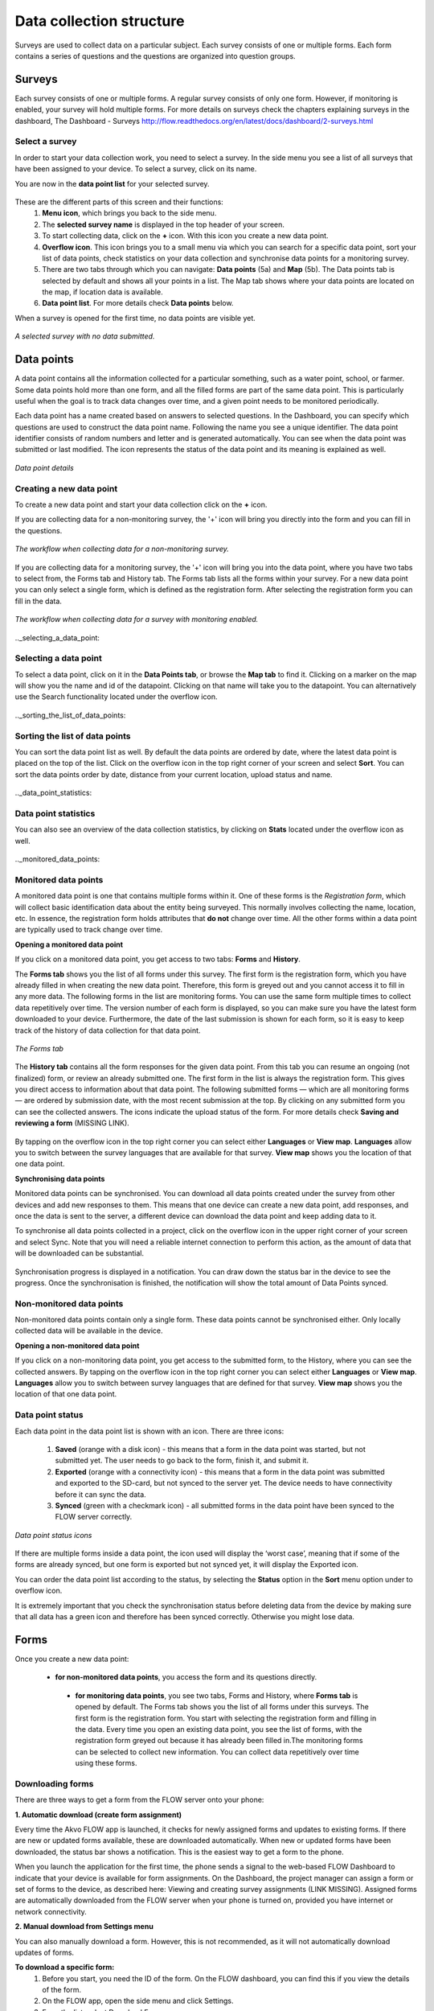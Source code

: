 Data collection structure
=========================

Surveys are used to collect data on a particular subject. Each survey consists of one or multiple forms. Each form contains a series of questions and the questions are organized into question groups. 

.. _surveys:

Surveys
-------

Each survey consists of one or multiple forms. A regular survey consists of only one form. However, if monitoring is enabled, your survey will hold multiple forms. For more details on surveys check the chapters explaining surveys in the dashboard, The Dashboard - Surveys http://flow.readthedocs.org/en/latest/docs/dashboard/2-surveys.html

.. _ select_a_survey:

Select a survey
~~~~~~~~~~~~~~~

In order to start your data collection work, you need to select a survey. In the side menu you see a list of all surveys that have been assigned to your device. To select a survey, click on its name. 

You are now in the **data point list** for your selected survey. 

.. figure:: https://cloud.githubusercontent.com/assets/12456965/10332403/367d66d2-6cdd-11e5-9718-810cbc0b8131.jpg
   :width: 200 px
   :alt: image of phone
   :align: center

These are the different parts of this screen and their functions: 
   1. **Menu icon**, which brings you back to the side menu.
   2. The **selected survey name** is displayed in the top header of your screen.
   3. To start collecting data, click on the **+** icon. With this icon you create a new data point.
   4. **Overflow icon**. This icon brings you to a small menu via which you can search for a specific data point, sort your list of data points, check statistics on your data collection and synchronise data points for a monitoring survey. 
   5. There are two tabs through which you can navigate: **Data points** (5a) and **Map** (5b). The Data points tab is selected by default and shows all your points in a list. The Map tab shows where your data points are located on the map, if location data is available.
   6. **Data point list**. For more details check **Data points** below.

When a survey is opened for the first time, no data points are visible yet. 

.. figure:: https://cloud.githubusercontent.com/assets/12456965/10302566/cee1568e-6c0d-11e5-8ce9-637c3df4d457.jpg
   :width: 200 px
   :alt: image of phone
   :align: center
   
   *A selected survey with no data submitted.*

.. _data_points:

Data points
-----------

A data point contains all the information collected for a particular something, such as a water point, school, or farmer. Some data points hold more than one form, and all the filled forms are part of the same data point. This is particularly useful when the goal is to track data changes over time, and a given point needs to be monitored periodically. 

Each data point has a name created based on answers to selected questions. In the Dashboard, you can specify which questions are used to construct the data point name. Following the name you see a unique identifier. The data point identifier consists of random numbers and letter and is generated automatically. You can see when the data point was submitted or last modified. The icon represents the status of the data point and its meaning is explained as well. 

.. figure:: https://cloud.githubusercontent.com/assets/12456965/10302574/d607d988-6c0d-11e5-8195-ca06efcd1ce3.jpg
   :width: 200 px
   :alt: image of phone
   :align: center
   
   *Data point details*

.. _creating_a_new_data_point:

Creating a new data point
~~~~~~~~~~~~~~~~~~~~~~~~~

To create a new data point and start your data collection click on the **+** icon. 

If you are collecting data for a non-monitoring survey, the '+' icon will bring you directly into the form and you can fill in the questions. 

.. figure:: https://cloud.githubusercontent.com/assets/12456965/10302659/76722072-6c0e-11e5-99c9-cce3cb9e8f14.jpg
   :width: 400 px
   :alt: image of phone
   :align: center
   
   *The workflow when collecting data for a non-monitoring survey.*


If you are collecting data for a monitoring survey, the '+' icon will bring you into the data point, where you have two tabs to select from, the Forms tab and History tab. The Forms tab lists all the forms within your survey. For a new data point you can only select a single form, which is defined as the registration form. After selecting the registration form  you can fill in the data. 

.. figure:: https://cloud.githubusercontent.com/assets/12456965/10302685/9d16b616-6c0e-11e5-8765-c9d2c7bd7ed0.jpg
   :width: 600 px
   :alt: image of phone
   :align: center
   
   *The workflow when collecting data for a survey with monitoring enabled.*

.._selecting_a_data_point:

Selecting a data point
~~~~~~~~~~~~~~~~~~~~~~

To select a data point, click on it in the **Data Points tab**, or browse the **Map tab** to find it. Clicking on a marker on the map will show you the name and id of the datapoint. Clicking on that name will take you to the datapoint. You can alternatively use the Search functionality located under the overflow icon. 

.. figure:: https://cloud.githubusercontent.com/assets/12456965/10302688/a931a0d2-6c0e-11e5-8516-d9234b691dc7.jpg
   :width: 200 px
   :alt: image of phone
   :align: center

.._sorting_the_list_of_data_points:

Sorting the list of data points
~~~~~~~~~~~~~~~~~~~~~~~~~~~~~~~

You can sort the data point list as well. By default the data points are ordered by date, where the latest data point is placed on the top of the list. Click on the overflow icon in the top right corner of your screen and select **Sort**. You can sort the data points order by date, distance from your current location, upload status and name. 

.. figure:: https://cloud.githubusercontent.com/assets/12456965/10302692/b54f344c-6c0e-11e5-9c5b-ae7789dd6ab8.jpg
   :width: 200 px
   :alt: image of phone
   :align: center

.._data_point_statistics:

Data point statistics
~~~~~~~~~~~~~~~~~~~~~~~~~~~~~~~

You can also see an overview of the data collection statistics, by clicking on **Stats** located under the overflow icon as well. 

.. figure:: https://cloud.githubusercontent.com/assets/12456965/10302697/bd98c438-6c0e-11e5-8986-bfe452a9054d.jpg
   :width: 200 px
   :alt: image of phone
   :align: center

.._monitored_data_points:

Monitored data points
~~~~~~~~~~~~~~~~~~~~~~

A monitored data point is one that contains multiple forms within it. One of these forms is the *Registration form*, which will collect basic identification data about the entity being surveyed. This normally involves collecting the name, location, etc. In essence, the registration form holds attributes that **do not** change over time. All the other forms within a data point are typically used to track change over time.

**Opening a monitored data point**

If you click on a monitored data point, you get access to two tabs: **Forms** and **History**. 

The **Forms tab** shows you the list of all forms under this survey. The first form is the registration form, which you have already filled in when creating the new data point. Therefore, this form is greyed out and you cannot access it to fill in any more data. The following forms in the list are monitoring forms. You can use the same form multiple times to collect data repetitively over time. The version number of each form is displayed, so you can make sure you have the latest form downloaded to your device. Furthermore, the date of the last submission is shown for each form, so it is easy to keep track of the history of data collection for that data point.

.. figure:: https://cloud.githubusercontent.com/assets/12456965/10302704/c6febcee-6c0e-11e5-9f06-ede4b341b5eb.jpg
   :width: 200 px
   :alt: image of phone
   :align: center
   
   *The Forms tab*

The **History tab** contains all the form responses for the given data point. From this tab you can resume an ongoing (not finalized) form, or review an already submitted one. The first form in the list is always the registration form. This gives you direct access to information about that data point. The following submitted forms — which are all monitoring forms — are ordered by submission date, with the most recent submission at the top. By clicking on any submitted form you can see the collected answers. The icons indicate the upload status of the form. For more details check **Saving and reviewing a form** (MISSING LINK). 

.. figure:: https://cloud.githubusercontent.com/assets/12456965/10302715/d1a859d4-6c0e-11e5-87d7-1fc52a534c85.jpg
   :width: 200 px
   :alt: image of phone
   :align: center

By tapping on the overflow icon in the top right corner you can select either **Languages** or **View map**. **Languages** allow you to switch between the survey languages that are available for that survey. **View map** shows you the location of that one data point.

**Synchronising data points**

Monitored data points can be synchronised. You can download all data points created under the survey from other devices and add new responses to them. This means that one device can create a new data point, add responses, and once the data is sent to the server, a different device can download the data point and keep adding data to it.

To synchronise all data points collected in a project, click on the overflow icon in the upper right corner of your screen and select Sync. Note that you will need a reliable internet connection to perform this action, as the amount of data that will be downloaded can be substantial.

.. figure:: https://cloud.githubusercontent.com/assets/12456965/10302908/3515d950-6c10-11e5-9bb6-23db97805c80.jpg
   :width: 200 px
   :alt: image of phone
   :align: center

Synchronisation progress is displayed in a notification. You can draw down the status bar in the device to see the progress. Once the synchronisation is finished, the notification will show the total amount of Data Points synced. 

.. _non-monitored_data_points:

Non-monitored data points
~~~~~~~~~~~~~~~~~~~~~~~~

Non-monitored data points contain only a single form. These data points cannot be synchronised either. Only locally collected data will be available in the device. 

**Opening a non-monitored data point** 

If you click on a non-monitoring data point, you get access to the submitted form, to the History,  where you can see the collected answers. By tapping on the overflow icon in the top right corner you can select either **Languages** or **View map**. **Languages** allow you to switch between survey languages that are defined for that survey. **View map** shows you the location of that one data point.

.. _data_point_status:

Data point status
~~~~~~~~~~~~~~~~~
Each data point in the data point list is shown with an icon. There are three icons:

   1. **Saved** (orange with a disk icon) - this means that a form in the data point was started, but not submitted yet. The user needs to go back to the form, finish it, and submit it.
   2. **Exported** (orange with a connectivity icon) - this means that a form in the data point was submitted and exported to the SD-card, but not synced to the server yet. The device needs to have connectivity before it can sync the data.
   3. **Synced** (green with a checkmark icon) - all submitted forms in the data point have been synced to the FLOW server correctly.

.. figure:: https://cloud.githubusercontent.com/assets/12456965/10302916/488ee738-6c10-11e5-9268-d74c4cdebe13.jpg
   :width: 200 px
   :alt: image of phone
   :align: center
   
   *Data point status icons* 

If there are multiple forms inside a data point, the icon used will display the ‘worst case’, meaning that if some of the forms are already synced, but one form is exported but not synced yet, it will display the Exported icon.

You can order the data point list according to the status, by selecting the **Status** option in the **Sort** menu option under to overflow icon.

It is extremely important that you check the synchronisation status before deleting data from the device by making sure that all data has a green icon and therefore has been synced correctly. Otherwise you might lose data.

.. _forms:

Forms
-----

Once you create a new data point: 

   - **for non-monitored data points**, you access the form and its questions directly. 
    - **for monitoring data points**, you see two tabs, Forms and History,  where **Forms tab** is opened by default. The Forms tab shows you the list of all forms under this surveys. The first form is the registration form. You start with selecting the registration form and filling in the data. Every time you open an existing data point, you see the list of forms, with the registration form greyed out because it has already been filled in.The monitoring forms can be selected to collect new information. You can collect data repetitively over time using these forms. 

.. _downloading_forms:

Downloading forms
~~~~~~~~~~~~~~~~~

There are three ways to get a form from the FLOW server onto your phone:

**1. Automatic download (create form assignment)**

Every time the Akvo FLOW app is launched, it checks for newly assigned forms and updates to existing forms. If there are new or updated forms available, these are downloaded automatically. When new or updated forms have been downloaded, the status bar shows a notification. This is the easiest way to get a form to the phone.

When you launch the application for the first time, the phone sends a signal to the web-based FLOW Dashboard to indicate that your device is available for form assignments. On the Dashboard, the project manager can assign a form or set of forms to the device, as described here: Viewing and creating survey assignments (LINK MISSING). Assigned forms are automatically downloaded from the FLOW server when your phone is turned on, provided you have internet or network connectivity.

**2. Manual download from Settings menu**

You can also manually download a form. However, this is not recommended, as it will not automatically download updates of forms.

**To download a specific form:** 
   1. Before you start, you need the ID of the form. On the FLOW dashboard, you can find this if you view the details of the form.
   2. On the FLOW app, open the side menu and click Settings.
   3. From the list, select Download Form.
   4. Enter the Authorization passcode, which is “12345” and click OK.
   5. Enter the Form ID of the form you wish to download and click OK.
   6. The form will be downloaded into your app and appears in the list of Surveys in the side menu. 

.. figure:: https://cloud.githubusercontent.com/assets/12456965/10303044/2e3dd71c-6c11-11e5-9c3e-427ec756739c.jpg
   :width: 1000 px
   :alt: image of phone
   :align: center

**3. Manual form transfer**

Manual form transfer allows you to generate a file of a FLOW form and put it on the FLOW device using a USB cable. This can be useful in situations with low or no connectivity. On the dashboard, you can let the FLOW system email you a zipped version of the form. This file (please don’t unzip it) is then placed in the ‘akvoflow/inbox’ folder on the device. How to do this is described here: Manual survey transfer (LINK MISSING).

.. _Question_groups_and_questions:

Question groups and Questions
-----------------------------

.. _question_groups: 

Question groups 
~~~~~~~~~~~~~~~~~

Each form contains a series of questions and the questions are organized into smaller sets called question groups. Each group of questions appears in a separate tab on the screen. You can fill in the questions in any order, moving from tab to tab. To switch between tabs, you can either swipe the screen, click in the tab title, or click the ‘next’ button at the bottom of the tab.

.. _questions:

Questions 
~~~~~~~~~~

.. _question_types:

Question Types
``````````````

There are a number of different question types:

   - **Free text** - Plain text question. Text can be letters, numbers and symbols.
   - **Option** - Displays a set of pre-set options to select from. Option questions can be single or multiple answer.
   - **Cascading question** - Displays a set of dropdown boxes. You first need to select an item in the first list. After that, subsequent dropdowns are filled with the relevant items.
   - **Number** - Allows only numbers to be typed into the answer entry field.
   - **Geolocation** - Uses the device’s GPS to automatically fill in latitude, longitude and elevation. Click the Check Geo Location button to start searching for the position.
   - **Photo** and **Video** - Displays the option to take a photo or video as part of the form. Click the Take Photo or Take Video buttons on the device to access the device camera.
   - **Date** - Displays a datepicker to select a date in DD-MM-YYYY format.
   - **Barcode** - Displays the option to scan a barcode from the device and record the barcode number in the form. Click the Scan Barcode button to trigger the scan reader app. *Note: Requires an external barcode scanning-app to be installed on the device. Alternatively, a bluetooth barcode reader supporting the HID protocol can be used.*
   - **Geographic shape** - Allows you to define points, lines or areas on the map. The type of shape can be pre-set. For more details on how to create a geographic shape see below.

.. figure:: https://cloud.githubusercontent.com/assets/12456965/10429607/1f4cafd8-70fa-11e5-97c1-082a255a7d70.png
   :width: 200 px
   :alt: image of phone
   :align: center

.. _Creating_geographic_shapes: 

Creating geographic shapes 
`````````````````````````

If you want to create a geographic shape there are two ways to do so. One way is to create the shape manually and the other uses the internal GPS of your device.

**Creating a shape manually:**

With this method you can create the shape directly on your screen manually without needing to move around the area to capture it. 

Tap on the map on the location where you want to create your geographic shape. Hold your finger on the location for a few minutes. A pop up window will ask if you want to add a new point at this location. Press ‘OK’ to do so. The point is now added to the map showing the latitude and longitude. 

.. figure:: https://cloud.githubusercontent.com/assets/12456965/9719181/4239df36-5582-11e5-92f1-3bf890da61be.jpg
   :width: 200 px
   :alt: image of phone
   :align: center
   
   *Adding a point to the map*
   
You can also move the point, if you are not satisfied with its location. In order to move the point you have just created,  place your finger on top of the point. Keep your finger at the point and move your finger towards the desired place. The point will automatically follow your moves. Once you let go of the screen the point will be moved.

In order to add a new point to your line or area you are about to capture, repeat the steps. The points will connect to each other automatically once you add them depending on the selected geographic shape.

.. figure:: https://cloud.githubusercontent.com/assets/12456965/9719193/5dc8e756-5582-11e5-89be-f47c8adc0941.jpg
   :width: 400 px
   :alt: image of phone
   :align: center
   
   *Creating a new geographic shape* 
   
When you are finished capturing your geoshape, you need to save it. Press on the ‘save’ icon on the top of your screen. 

.. figure:: https://cloud.githubusercontent.com/assets/12456965/9719215/995c346c-5582-11e5-8a49-d5bf2069ef72.jpg
   :width: 200 px
   :alt: image of phone
   :align: center
   
   *Saving your mapped out shape* 
   
**Creating the shape using the GPS on your device:**

With this method you will be able to capture a geographic shape by using the GPS on your device by walking around or towards the structure you want to map out. 

The steps needed to capture the geographic shape this way do not differ in essence from the above mentioned steps. Position yourself and the device at a corner of the area you want to capture. Click on the ‘add point’ icon on the bottom of your screen. This will start the capturing process. Once clicked on this icon, the point will be shown on the map with its coordinates. 

.. figure:: https://cloud.githubusercontent.com/assets/12456965/9719232/c2bae51a-5582-11e5-903e-e26f472a2906.jpg
   :width: 200 px
   :alt: image of phone
   :align: center
   
   *Selected point on the map with its coordinates* 
   
Now walk to the next corner of the area you want to capture. You can turn your screen off in the meantime to preserve your battery. Once you arrive at the next corner of your area, add another point to the map. Repeat this process until you have reached the last point of your area. Now you need to walk back to the first point you have captured. The app automatically forms a shape.

.. figure:: https://cloud.githubusercontent.com/assets/12456965/9719257/e85ca3ee-5582-11e5-8ea9-9be1fac4c302.jpg
   :width: 400 px
   :alt: image of phone
   :align: center
   
   *Mapping out a geoshape using your GPS*

**Deleting a point**

If you need to delete a point from your created shape, press your finger on the point to select it. Click on the ‘delete point’ icon on the bottom of your screen. A pop up window will appear to confirm your actions. Select ‘OK’ if you are sure you want to delete the point. 

.. figure:: https://cloud.githubusercontent.com/assets/12456965/9719270/05d50042-5583-11e5-8f32-7babc9d6b48d.jpg
   :width: 200 px
   :alt: image of phone
   :align: center
   
   *Delete point icon*
   
**Deleting an entire geographic shape**

To delete the created geographic share, press the ‘delete shape’ icon at the bottom of your screen. A confirmation question will appear in the pop up window. If you are sure, you want to delete the shape, press ‘OK’.

.. figure:: https://cloud.githubusercontent.com/assets/12456965/9719283/20c22704-5583-11e5-9cd4-878bd3cc426f.jpg
   :width: 200 px
   :alt: image of phone
   :align: center
   
   *Delete geographic shape icon*

**Geographic shape properties**

If you want to check the properties of your created geoshape, click on the ‘information’ icon on the bottom of your screen. A window will show you information on the point count, length and the size of the area, which are automatically calculated.

.. figure:: https://cloud.githubusercontent.com/assets/12456965/9719295/3a390c34-5583-11e5-8b35-925a4d69e7ef.jpg
   :width: 200 px
   :alt: image of phone
   :align: center
   
   *Properties of your created geographic shape*

.. _Mandatory_questions:

Mandatory questions
```````````````````

Questions marked with an asterisk (*) in the title are mandatory. This means that the form cannot be submitted if any of its mandatory questions has not been answered yet. The Submit tab will display a list with all mandatory questions that are still unanswered. Clicking on an item in that list will take you to the corresponding tab and question. 

.. figure:: https://cloud.githubusercontent.com/assets/12456965/10429818/9f8509a6-70fb-11e5-962e-9a8995fc8ddf.png
   :width: 200 px
   :alt: image of phone
   :align: center


.. _Dependent_questions:

Dependent questions
```````````````````

Some questions are dependent on the answer from a preceding option question in the same form. The question will either be shown or hidden, depending on the answer given to the previous question during data collection.

.._Help_text:

Help text
`````````

Forms can be configured to include help text. If help is available for a specific question the help icon is displayed next to the question text. Click this icon to open to display the help text.

.. figure:: https://cloud.githubusercontent.com/assets/12456965/10429832/c0383ace-70fb-11e5-8cd5-97ab14e39c9c.png
   :width: 200 px
   :alt: image of phone
   :align: center
   
   *Help icon dispalys a pop-up with the question help text.*

.. _language:

Language
~~~~~~~~

If you’ve created forms with translations on the dashboard and assigned them to your devices, you can access those translations on the device. To display one or more translations for a form, select **Languages** in the form menu. This will display all of the available translations (i.e. the ones you entered on the dashboard) for all the forms on the device.

.. figure:: https://cloud.githubusercontent.com/assets/12456965/10429863/f8dcf662-70fb-11e5-8f1b-46c99dd55db9.png
   :width: 200 px
   :alt: image of phone
   :align: center
   
   *You can tick as many languages as you want.*

Tick one or more of the language boxes. Ticking one language will display just that language for the form. Ticking more than one will display multiple languages in different colours. Question text, question options, and help text will be displayed in all of the translations you’ve selected if they’ve been entered and published from the dashboard.

